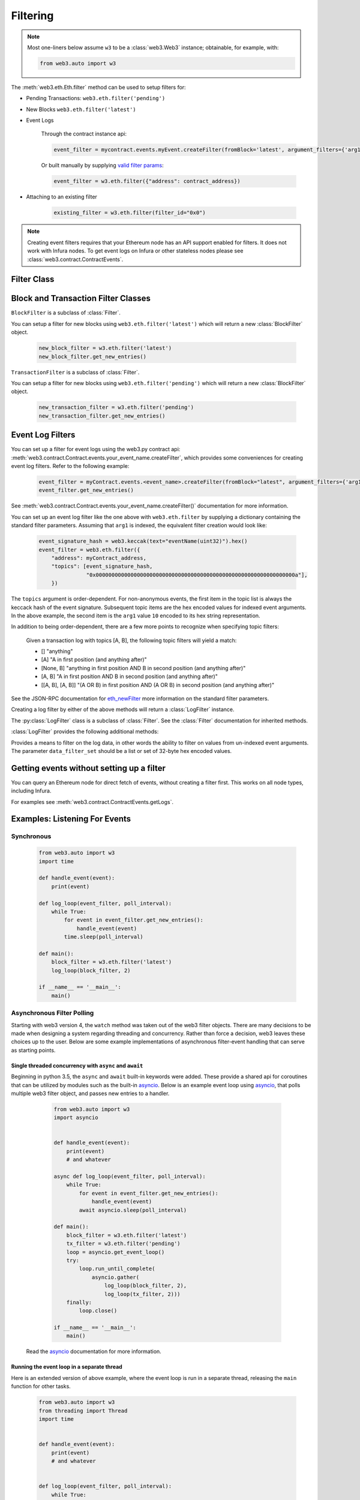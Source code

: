 .. _filtering:

Filtering
=========


.. py:module:: web3.utils.filters

.. note ::

    Most one-liners below assume ``w3`` to be a :class:`web3.Web3` instance;
    obtainable, for example, with:

    .. code-block:: python

        from web3.auto import w3

The :meth:`web3.eth.Eth.filter` method can be used to setup filters for:

* Pending Transactions: ``web3.eth.filter('pending')``

* New Blocks ``web3.eth.filter('latest')``

* Event Logs

    Through the contract instance api:

    .. code-block:: python

        event_filter = mycontract.events.myEvent.createFilter(fromBlock='latest', argument_filters={'arg1':10})

    Or built manually by supplying `valid filter params <https://github.com/ethereum/wiki/wiki/JSON-RPC#eth_newfilter/>`_:

    .. code-block:: python

        event_filter = w3.eth.filter({"address": contract_address})

* Attaching to an existing filter

    .. code-block:: python

        existing_filter = w3.eth.filter(filter_id="0x0")

.. note ::

    Creating event filters requires that your Ethereum node has an API support enabled for filters.
    It does not work with Infura nodes. To get event logs on Infura or other
    stateless nodes please see :class:`web3.contract.ContractEvents`.


Filter Class
------------

.. py:class:: Filter(web3, filter_id)

.. py:attribute:: Filter.filter_id

    The ``filter_id`` for this filter as returned by the ``eth_newFilter`` RPC
    method when this filter was created.


.. py:method:: Filter.get_new_entries()

    Retrieve new entries for this filter.

    Logs will be retrieved using the
    :func:`web3.eth.Eth.getFilterChanges` which returns only new entries since the last
    poll.


.. py:method:: Filter.get_all_entries()

    Retrieve all entries for this filter.

    Logs will be retrieved using the
    :func:`web3.eth.Eth.get_filter_logs` which returns all entries that match the given
    filter.


.. py:method:: Filter.format_entry(entry)

    Hook for subclasses to modify the format of the log entries this filter
    returns, or passes to it's callback functions.

    By default this returns the ``entry`` parameter umodified.


.. py:method:: Filter.is_valid_entry(entry)

    Hook for subclasses to add additional programatic filtering.  The default
    implementation always returns ``True``.


Block and Transaction Filter Classes
------------------------------------

.. py:class:: BlockFilter(...)

``BlockFilter`` is a subclass of :class:`Filter`.

You can setup a filter for new blocks using ``web3.eth.filter('latest')`` which
will return a new :class:`BlockFilter` object.

    .. code-block:: python

        new_block_filter = w3.eth.filter('latest')
        new_block_filter.get_new_entries()

.. py:class:: TransactionFilter(...)

``TransactionFilter`` is a subclass of :class:`Filter`.

You can setup a filter for new blocks using ``web3.eth.filter('pending')`` which
will return a new :class:`BlockFilter` object.

    .. code-block:: python

        new_transaction_filter = w3.eth.filter('pending')
        new_transaction_filter.get_new_entries()


Event Log Filters
-----------------

You can set up a filter for event logs using the web3.py contract api:
:meth:`web3.contract.Contract.events.your_event_name.createFilter`, which provides some conveniences for
creating event log filters. Refer to the following example:

    .. code-block:: python

        event_filter = myContract.events.<event_name>.createFilter(fromBlock="latest", argument_filters={'arg1':10})
        event_filter.get_new_entries()

See :meth:`web3.contract.Contract.events.your_event_name.createFilter()` documentation for more information.

You can set up an event log filter like the one above with ``web3.eth.filter`` by supplying a
dictionary containing the standard filter parameters. Assuming that ``arg1`` is indexed, the
equivalent filter creation would look like:

    .. code-block:: python

        event_signature_hash = web3.keccak(text="eventName(uint32)").hex()
        event_filter = web3.eth.filter({
            "address": myContract_address,
            "topics": [event_signature_hash,
                       "0x000000000000000000000000000000000000000000000000000000000000000a"],
            })

The ``topics`` argument is order-dependent. For non-anonymous events, the first item in the topic list is always the keccack hash of the event signature. Subsequent topic items are the hex encoded values for indexed event arguments. In the above example, the second item is the ``arg1`` value ``10`` encoded to its hex string representation.

In addition to being order-dependent, there are a few more points to recognize when specifying topic filters:

    Given a transaction log with topics [A, B], the following topic filters will yield a match:

    - [] "anything"
    - [A] "A in first position (and anything after)"
    - [None, B] "anything in first position AND B in second position (and anything after)"
    - [A, B] "A in first position AND B in second position (and anything after)"
    - [[A, B], [A, B]] "(A OR B) in first position AND (A OR B) in second position (and anything after)"

See the JSON-RPC documentation for `eth_newFilter <https://github.com/ethereum/wiki/wiki/JSON-RPC#eth_newfilter>`_ more information on the standard filter parameters.

Creating a log filter by either of the above methods will return a :class:`LogFilter` instance.

.. py:class:: LogFilter(web3, filter_id, log_entry_formatter=None, data_filter_set=None)

The :py:class:`LogFilter` class is a subclass of :class:`Filter`.  See the :class:`Filter`
documentation for inherited methods.

:class:`LogFilter` provides the following additional
methods:

.. py:method:: LogFilter.set_data_filters(data_filter_set)

Provides a means to filter on the log data, in other words the ability to filter on values from
un-indexed event arguments. The parameter ``data_filter_set`` should be a list or set of 32-byte hex encoded values.

Getting events without setting up a filter
------------------------------------------

You can query an Ethereum node for direct fetch of events, without creating a filter first.
This works on all node types, including Infura.

For examples see :meth:`web3.contract.ContractEvents.getLogs`.

Examples: Listening For Events
------------------------------

Synchronous
^^^^^^^^^^^

    .. code-block:: python

        from web3.auto import w3
        import time

        def handle_event(event):
            print(event)

        def log_loop(event_filter, poll_interval):
            while True:
                for event in event_filter.get_new_entries():
                    handle_event(event)
                time.sleep(poll_interval)

        def main():
            block_filter = w3.eth.filter('latest')
            log_loop(block_filter, 2)

        if __name__ == '__main__':
            main()

.. _asynchronous_filters:

Asynchronous Filter Polling
^^^^^^^^^^^^^^^^^^^^^^^^^^^^^^^^^^^^^^^^^^^^^^^^

Starting with web3 version 4, the ``watch`` method was taken out of the web3 filter objects.
There are many decisions to be made when designing a system regarding threading and concurrency.
Rather than force a decision, web3 leaves these choices up to the user. Below are some example
implementations of asynchronous filter-event handling that can serve as starting points.

Single threaded concurrency with ``async`` and ``await``
""""""""""""""""""""""""""""""""""""""""""""""""""""""""

Beginning in python 3.5, the ``async`` and ``await`` built-in keywords were added.  These provide a
shared api for coroutines that can be utilized by modules such as the built-in asyncio_.  Below is
an example event loop using asyncio_, that polls multiple web3 filter object, and passes new
entries to a handler.

        .. code-block:: python

            from web3.auto import w3
            import asyncio


            def handle_event(event):
                print(event)
                # and whatever

            async def log_loop(event_filter, poll_interval):
                while True:
                    for event in event_filter.get_new_entries():
                        handle_event(event)
                    await asyncio.sleep(poll_interval)

            def main():
                block_filter = w3.eth.filter('latest')
                tx_filter = w3.eth.filter('pending')
                loop = asyncio.get_event_loop()
                try:
                    loop.run_until_complete(
                        asyncio.gather(
                            log_loop(block_filter, 2),
                            log_loop(tx_filter, 2)))
                finally:
                    loop.close()

            if __name__ == '__main__':
                main()

    Read the asyncio_ documentation for more information.

Running the event loop in a separate thread
"""""""""""""""""""""""""""""""""""""""""""

Here is an extended version of above example, where the event loop is run in a separate thread,
releasing the ``main`` function for other tasks.

        .. code-block:: python

            from web3.auto import w3
            from threading import Thread
            import time


            def handle_event(event):
                print(event)
                # and whatever


            def log_loop(event_filter, poll_interval):
                while True:
                    for event in event_filter.get_new_entries():
                        handle_event(event)
                    time.sleep(poll_interval)


            def main():
                block_filter = w3.eth.filter('latest')
                worker = Thread(target=log_loop, args=(block_filter, 5), daemon=True)
                worker.start()
                    # .. do some other stuff

            if __name__ == '__main__':
                main()

Here are some other libraries that provide frameworks for writing asynchronous python:

    * gevent_
    * twisted_
    * celery_

.. _asyncio: https://docs.python.org/3/library/asyncio.html
.. _gevent: https://www.gevent.org/
.. _twisted: https://twistedmatrix.com/
.. _celery: https://www.celeryproject.org/
